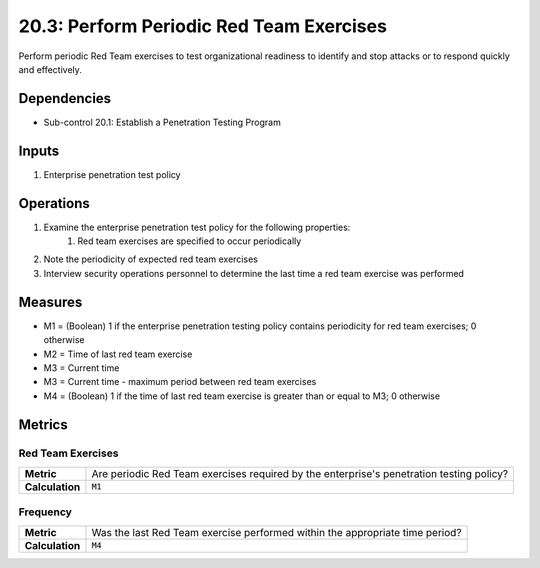 20.3: Perform Periodic Red Team Exercises
=========================================================
Perform periodic Red Team exercises to test organizational readiness to identify and stop attacks or to respond quickly and effectively.

.. list-table::
	:header-rows: 1

	* - Asset Type
	  - Security Function
	  - Implementation Groups
	* - N/A
	* - N/A
	  - 3

Dependencies
------------
* Sub-control 20.1: Establish a Penetration Testing Program

Inputs
-----------
#. Enterprise penetration test policy

Operations
----------
#. Examine the enterprise penetration test policy for the following properties:
	#. Red team exercises are specified to occur periodically
#. Note the periodicity of expected red team exercises
#. Interview security operations personnel to determine the last time a red team exercise was performed

Measures
--------
* M1 = (Boolean) 1 if the enterprise penetration testing policy contains periodicity for red team exercises; 0 otherwise
* M2 = Time of last red team exercise
* M3 = Current time
* M3 = Current time - maximum period between red team exercises
* M4 = (Boolean) 1 if the time of last red team exercise is greater than or equal to M3; 0 otherwise

Metrics
-------

Red Team Exercises
^^^^^^^^^^^^^^^^^^
.. list-table::

	* - **Metric**
	  - | Are periodic Red Team exercises required by the enterprise's penetration testing policy?
	* - **Calculation**
	  - :code:`M1`

Frequency
^^^^^^^^^
.. list-table::

	* - **Metric**
	  - | Was the last Red Team exercise performed within the appropriate time period?
	* - **Calculation**
	  - :code:`M4`

.. history
.. authors
.. license
